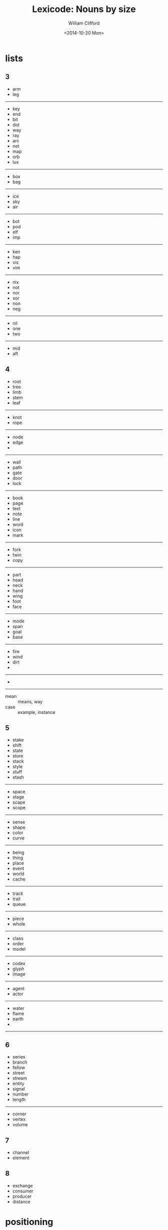 #+TITLE: Lexicode: Nouns by size
#+DATE: <2014-10-20 Mon>
#+AUTHOR: William Clifford
#+EMAIL: wobh@yahoo.com

* lists
** 3
- arm
- leg
-----
- key
- end
- bit
- dot
- way
- ray
- arc
- net
- map
- orb
- lux
-----
- box
- bag
-----
- ice
- sky
- air
-----
- bot
- pod
- elf
- imp
-----
- ken
- hap
- vis
- vim
-----
- nix
- not
- nor
- xor
- non
- neg
-----
- nil
- one
- two
-----
- mid
- aft
** 4
- root
- tree
- limb
- stem
- leaf
-----
- knot
- rope
-----
- node
- edge
- 
-----
- wall
- path
- gate
- door
- lock
-----
- book
- page
- text
- note
- line
- word
- icon
- mark
-----
- fork
- twin
- copy
-----
- part
- head
- neck
- hand
- wing
- foot
- face
-----
- mode
- span
- goal
- base
-----
- fire
- wind
- dirt
- 
-----
- 
-----
- mean :: means, way
- case :: example, instance
** 5
- stake
- shift
- state
- store
- stack
- style
- stuff
- stash
-----
- space
- stage
- scape
- scope
-----
- sense
- shape
- color
- curve
-----
- being
- thing
- place
- event
- world
- cache
-----
- track
- trail
- queue
-----
- piece
- whole
-----
- class
- order
- model
-----
- codex
- glyph
- image
-----
- agent
- actor
-----
- water
- flame
- earth
- 
------ 
** 6
- series
- branch
- fellow
- street
- stream
- entity
- signal
- number
- length
-----
- corner
- vertex
- volume
** 7
- channel
- element

** 8
- exchange
- consumer
- producer
- distance
* positioning
- far/near
- now/then
- this/that
- here/there
- hither/thither
- aft/fore
- ere
- eve
- yon
- oft
- yore
* statefulness
- exclusive (fermions)
- inclusive (bosons)
- together
- separate
- nor
- not

* COMMENT org settings
#+OPTIONS: ':nil *:t -:t ::t <:t H:6 \n:nil ^:t arch:headline
#+OPTIONS: author:t c:nil creator:comment d:(not "LOGBOOK") date:t
#+OPTIONS: e:t email:nil f:t inline:t num:nil p:nil pri:nil stat:t
#+OPTIONS: tags:t tasks:t tex:t timestamp:t toc:t todo:t |:t
#+CREATOR: Emacs 24.3.1 (Org mode 8.2.9)
#+DESCRIPTION: Synonyms of nouns by size
#+EXCLUDE_TAGS: noexport
#+KEYWORDS: nouns, synonyms
#+LANGUAGE: en
#+SELECT_TAGS: export
